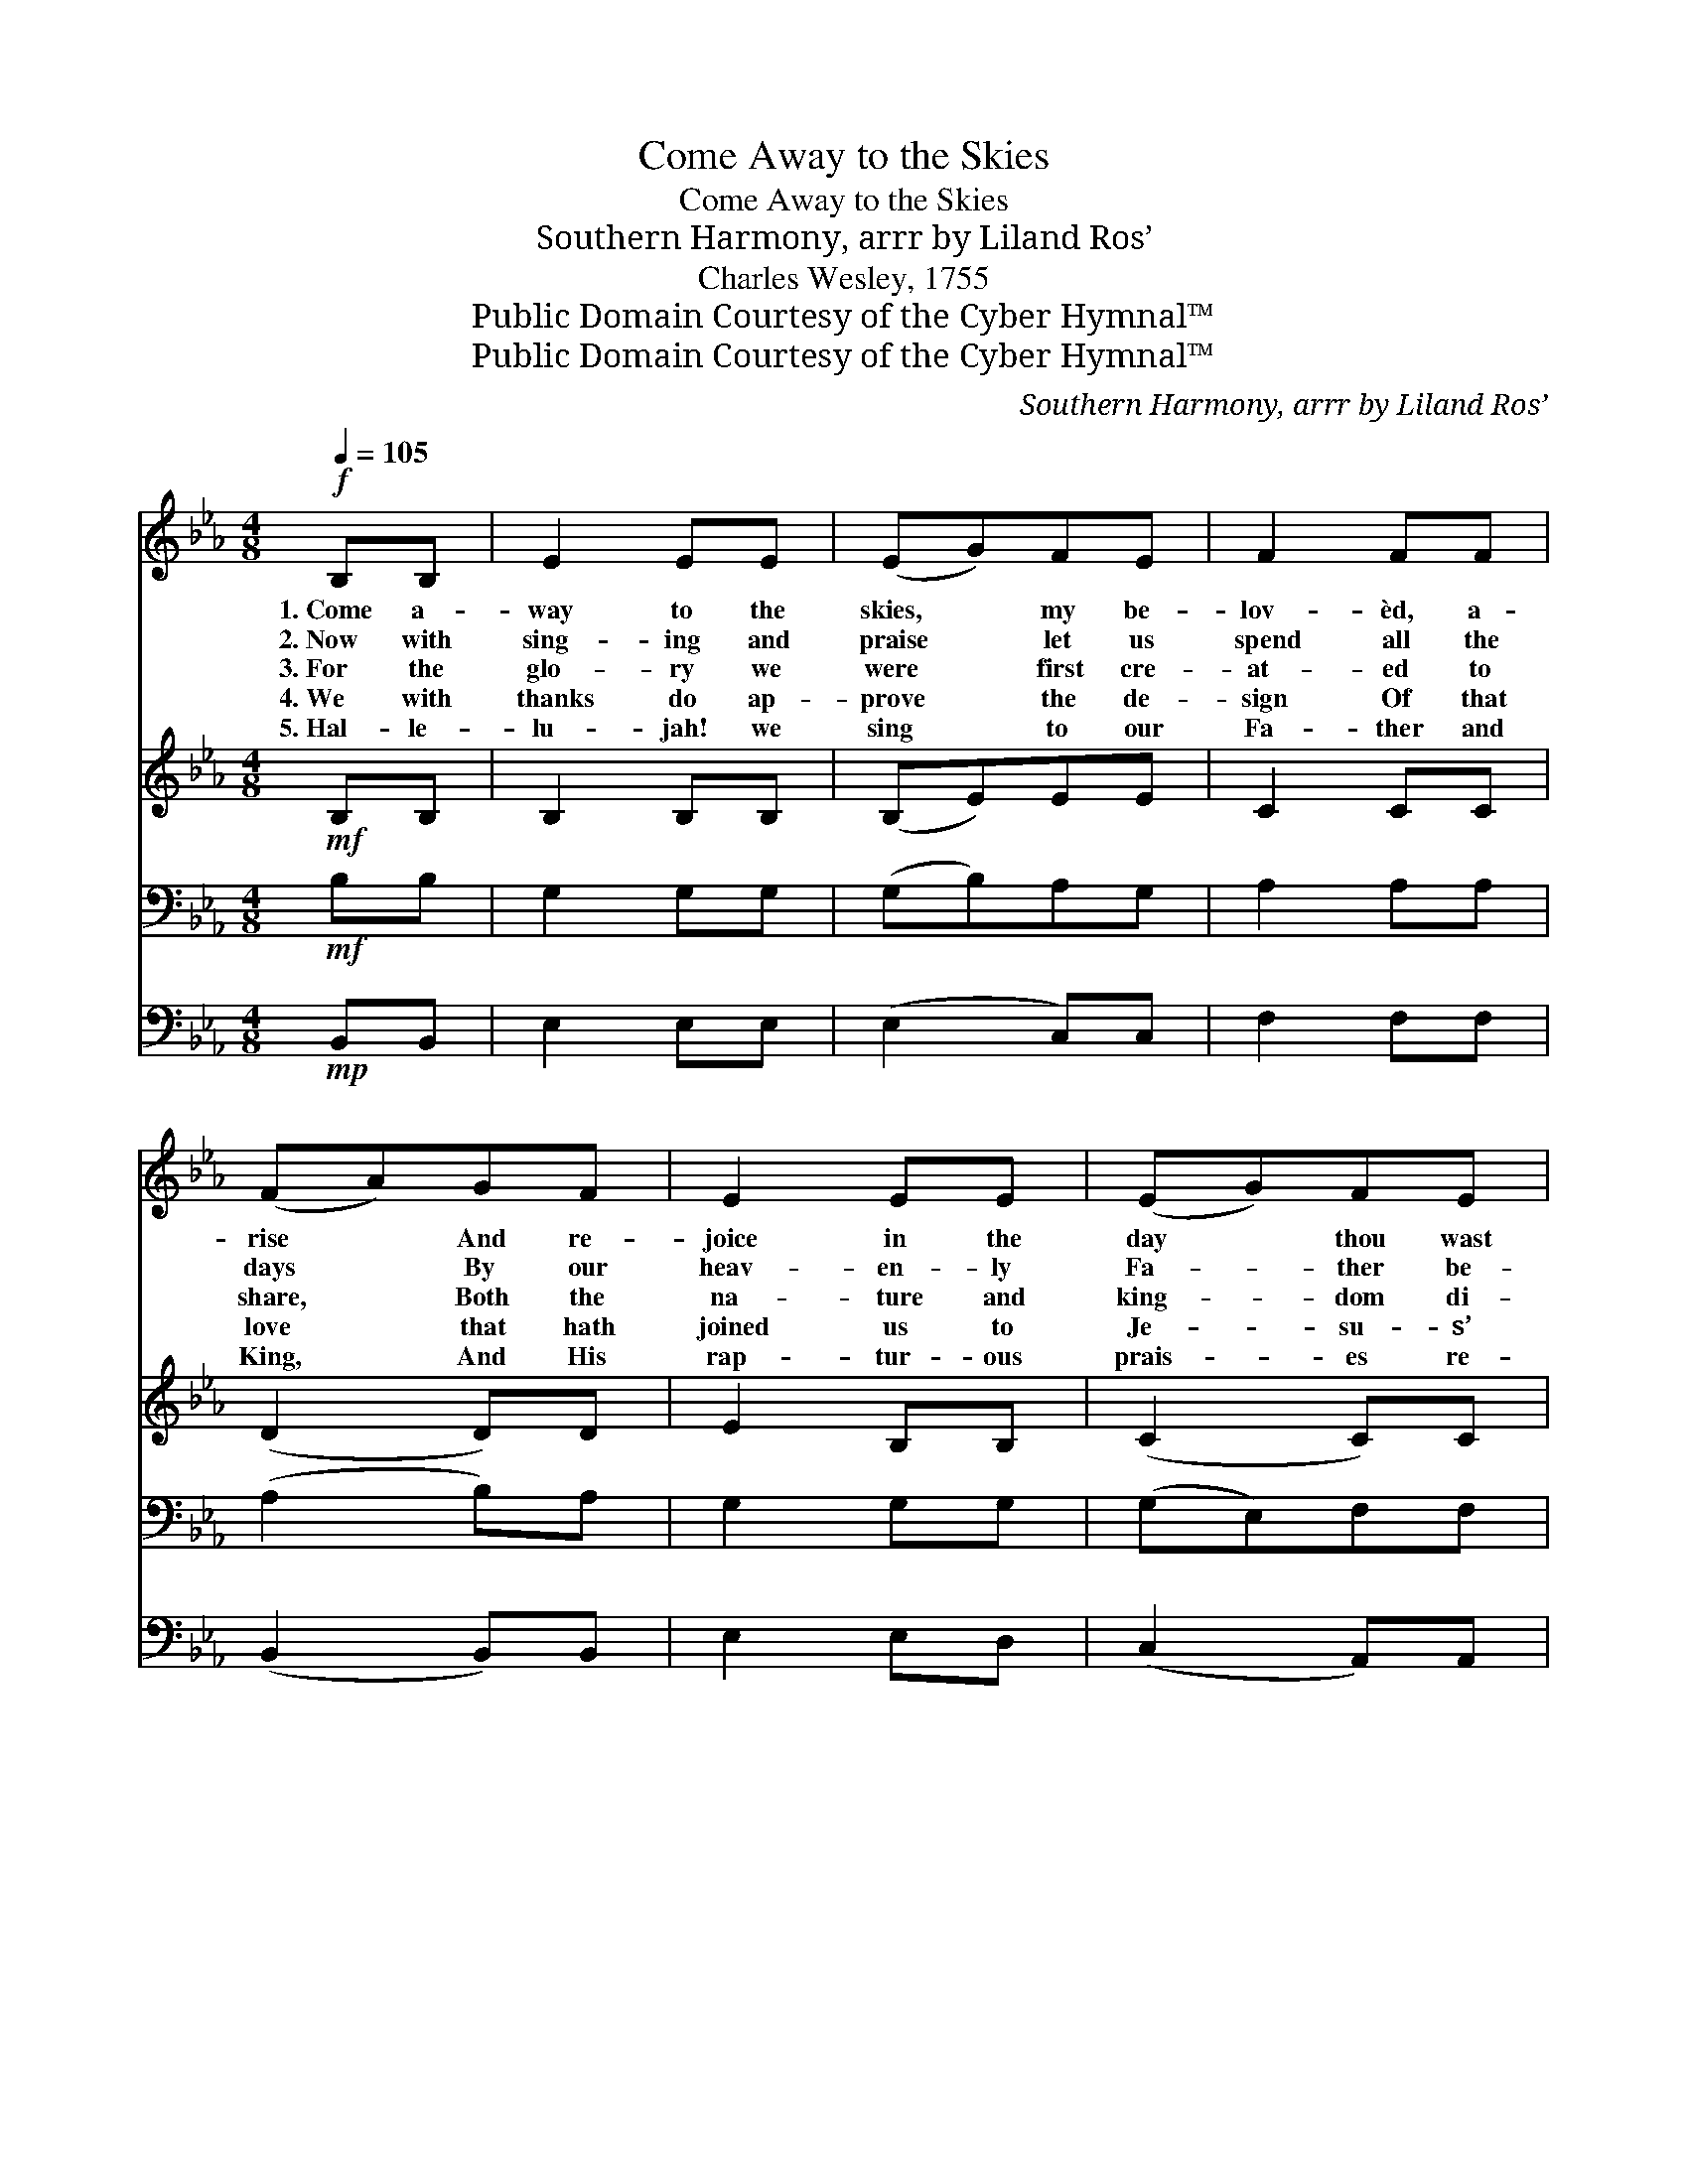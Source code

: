X:1
T:Come Away to the Skies
T:Come Away to the Skies
T:Southern Harmony, arrr by Liland Ros’
T:Charles Wesley, 1755
T:Public Domain Courtesy of the Cyber Hymnal™
T:Public Domain Courtesy of the Cyber Hymnal™
C:Southern Harmony, arrr by Liland Ros’
Z:Public Domain
Z:Courtesy of the Cyber Hymnal™
%%score 1 2 3 4
L:1/8
Q:1/4=105
M:4/8
K:Eb
V:1 treble 
V:2 treble 
V:3 bass 
V:4 bass 
V:1
!f! B,B, | E2 EE | (EG)FE | F2 FF | (FA)GF | E2 EE | (EG)FE | B,4- | B,2 GA | B2 ec | B2 FG | %11
w: 1.~Come a-|way to the|skies, * my be-|lov- èd, a-|rise * And re-|joice in the|day * thou wast|born;|* On this|fes- ti- val|day, come ex-|
w: 2.~Now with|sing- ing and|praise * let us|spend all the|days * By our|heav- en- ly|Fa- * ther be-|stowed,|* While His|grace we re-|ceive from His|
w: 3.~For the|glo- ry we|were * first cre-|at- ed to|share, * Both the|na- ture and|king- * dom di-|vine,|* Now cre-|at- ed a-|gain that our|
w: 4.~We with|thanks do ap-|prove * the de-|sign Of that|love * that hath|joined us to|Je- * su- s’|Name;|* Now u-|ni- ted in|heart, let us|
w: 5.~Hal- le-|lu- jah! we|sing * to our|Fa- ther and|King, * And His|rap- tur- ous|prais- * es re-|peat:|* To the|Lamb that was|slain, Hal- le-|
 (Ac)BA | G2 EG | B2 GE | (CA)FD | E4- | E2 |] %17
w: ult- * ing a-|way, And with|sing- ing to|Zi- * on re-|turn.||
w: boun- * ty, and|live To the|hon- or and|glo- * ry of|God!||
w: lives * may re-|main Through- out|time and e-|tern- * i- ty|Thine.||
w: ne- * ver more|part, Till we|meet at the|feast * of the|Lamb.||
w: lu- * jah a-|gain! Sing all|heav- en and|fall * at His|feet!||
V:2
!mf! B,B, | B,2 B,B, | (B,E)EE | C2 CC | (D2 D)D | E2 B,B, | (C2 C)C | B,4- | B,2 EE | E2 EF | %10
 G2 FE | (F2 F)F | E2 EE | D2 EB, | (C2 D)D | B,4- | B,2 |] %17
V:3
!mf! B,B, | G,2 G,G, | (G,B,)A,G, | A,2 A,A, | (A,2 B,)A, | G,2 G,G, | (G,E,)F,F, | D,4 | %8
 F,2 B,B, | B,2 CD | E2 DE | (CA,)B,B, | B,2 E,E, | G,2 B,G, | (F,2 A,)A, | G,4- | [E,G,]2 |] %17
V:4
!mp! B,,B,, | E,2 E,E, | (E,2 C,)C, | F,2 F,F, | (B,,2 B,,)B,, | E,2 E,D, | (C,2 A,,)A,, | B,,4 | %8
 [B,,D,]2 E,F, | G,2 A,A, | E,2 A,G, | (F,2 D,)D, | E,2 C,C, | G,,2 G,,G,, | (A,,2 B,,)B,, | E,4- | %16
 [E,G,]2 |] %17

